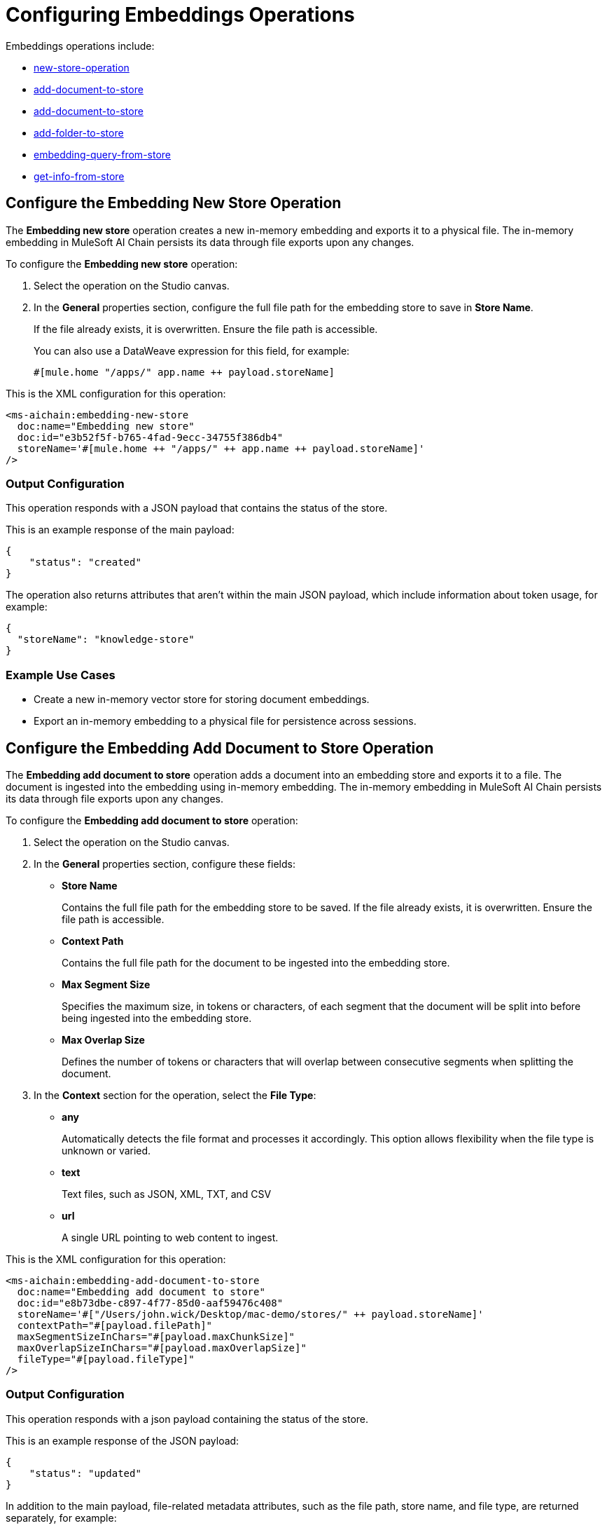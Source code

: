 = Configuring Embeddings Operations

Embeddings operations include:

* <<Embedding new store,new-store-operation>>
* <<Embedding add document to store,add-document-to-store>>    
* <<Embedding add folder to store,add-document-to-store>>
* <<Embedding add folder to store,add-folder-to-store>>     
* <<Embedding query from store,embedding-query-from-store>>
* <<Embedding get info from store,get-info-from-store>>


[[new-store-operation]]
== Configure the Embedding New Store Operation

The *Embedding new store* operation creates a new in-memory embedding and exports it to a physical file. The in-memory embedding in MuleSoft AI Chain persists its data through file exports upon any changes.

To configure the *Embedding new store* operation:

. Select the operation on the Studio canvas.
. In the *General* properties section, configure the full file path for the embedding store to save in *Store Name*. 
+
If the file already exists, it is overwritten. Ensure the file path is accessible. 
+
You can also use a DataWeave expression for this field, for example:
+
`#[mule.home ++ "/apps/" ++ app.name ++ payload.storeName]`

This is the XML configuration for this operation:

[[source,xml]]
----
<ms-aichain:embedding-new-store 
  doc:name="Embedding new store" 
  doc:id="e3b52f5f-b765-4fad-9ecc-34755f386db4" 
  storeName='#[mule.home ++ "/apps/" ++ app.name ++ payload.storeName]'
/>
----

=== Output Configuration

This operation responds with a JSON payload that contains the status of the store. 

This is an example response of the main payload:

[source,json]
----
{
    "status": "created"
}
----

The operation also returns attributes that aren't within the main JSON payload, which include information about token usage, for example:

[source,json]
----
{
  "storeName": "knowledge-store"
}
----

=== Example Use Cases

* Create a new in-memory vector store for storing document embeddings.
* Export an in-memory embedding to a physical file for persistence across sessions.

[[add-document-to-store]]
== Configure the Embedding Add Document to Store Operation

The *Embedding add document to store* operation adds a document into an embedding store and exports it to a file. The document is ingested into the embedding using in-memory embedding. The in-memory embedding in MuleSoft AI Chain persists its data through file exports upon any changes.

To configure the *Embedding add document to store* operation:

. Select the operation on the Studio canvas.
. In the *General* properties section, configure these fields:
* *Store Name* 
+
Contains the full file path for the embedding store to be saved. If the file already exists, it is overwritten. Ensure the file path is accessible.
* *Context Path*
+
Contains the full file path for the document to be ingested into the embedding store.
* *Max Segment Size* 
+
Specifies the maximum size, in tokens or characters, of each segment that the document will be split into before being ingested into the embedding store.
* *Max Overlap Size* 
+
Defines the number of tokens or characters that will overlap between consecutive segments when splitting the document.
. In the *Context* section for the operation, select the *File Type*:
* *any* 
+
Automatically detects the file format and processes it accordingly. This option allows flexibility when the file type is unknown or varied.
* *text* 
+
Text files, such as JSON, XML, TXT, and CSV
* *url* 
+
A single URL pointing to web content to ingest.

This is the XML configuration for this operation:

[[source,xml]]
----
<ms-aichain:embedding-add-document-to-store
  doc:name="Embedding add document to store"
  doc:id="e8b73dbe-c897-4f77-85d0-aaf59476c408"
  storeName='#["/Users/john.wick/Desktop/mac-demo/stores/" ++ payload.storeName]'
  contextPath="#[payload.filePath]" 
  maxSegmentSizeInChars="#[payload.maxChunkSize]" 
  maxOverlapSizeInChars="#[payload.maxOverlapSize]" 
  fileType="#[payload.fileType]"
/>
----

=== Output Configuration

This operation responds with a json payload containing the status of the store. 

This is an example response of the JSON payload:

[source,json]
----
{
    "status": "updated"
}
----

In addition to the main payload, file-related metadata attributes, such as the file path, store name, and file type, are returned separately, for example:

[source,json]
----
{
  "filePath": "/Users/john.wick/Downloads/mulechain.txt",
  "storeName": "/Users/john.wick/Downloads/knowledge-store",
  "fileType": "text"
}
----

=== Example Use Cases

Use this operation to add documents like PDFs and text files into an embedding store for future retrieval.

[[add-folder-to-store]]
== Configure the Embedding Add Folder to Store Operation

The *Embedding add folder to store* operation adds a complete folder with subfolder files into an embedding store and exports it to a file. The documents are ingested into the embedding using in-memory embedding. The in-memory embedding in MuleSoft AI Chain persists its data through file exports upon any changes.

To configure the *Embedding add folder to store* operation:

. Select the operation on the Studio canvas.
. In the *General* properties section, configure these fields:
* *Store Name*
+
Contains the full file path for the embedding store to be saved. If the file already exists, it is overwritten. Ensure the file path is accessible.
* *Context Path* 
+
Contains the full folder path to be used for ingesting into the embedding store.
* *Max Segment Size* 
+
Specifies the maximum size, in tokens or characters, of each segment that the document will be split into before being ingested into the embedding store.
* *Max Overlap Size* 
+
Defines the number of tokens or characters that will overlap between consecutive segments when splitting the document.
. In the *Context* section for the operation, select the *File Type*:
* *any* 
+
Automatically detects the file format and processes it accordingly. This option allows flexibility when the file type is unknown or varied.
* *text* 
+
Text files, such as JSON, XML, TXT, and CSV
* *url* 
+
A single URL pointing to web content to ingest.

This is the XML configuration for this operation:

[[source,xml]]
----
<ms-aichain:embedding-add-folder-to-store 
  doc:name="Embedding add folder to store" 
  doc:id="231a2afd-8cec-4a70-96c1-3ecef19d02db" 
  config-ref="MAC_AI_Llm_configuration" 
  storeName='#[mule.home ++ "/apps/" ++ app.name ++ "/knowledge-center.store"]' 
  folderPath="#[payload.folderPath]" 
/>
----

=== Output Configuration

This operation returns a json payload containing the status of the store. In addition, folder-related metadata attributes, such as the folder path, file count, and store name, are provided separately from the main payload.

This is an example response of the JSON payload:

[source,json]
----
{
    "status": "updated"
}
----

Along with the JSON payload, the operation returns attributes, which include information about the ingested folder, for example:

[source,json]
----
{
  "folderPath": "/Users/john.wick/Downloads/files", <1>
  "filesCount": 3, <2>
  "storeName": "/Users/john.wick/Downloads/knowledge-store" <3>
}
----

<1> `folderPath` Absolute path to the folder where the files are located
<2> `filesCount` Total number of files in the specified folder
<3> `storeName` Name or path of the knowledge store where the processed document is stored.

=== Example Use Cases

* Add a folder for documents like PDFs and text files into an embedding store for future retrieval.
* Ingest documents from a specific directory into an in-memory embedding store for contextual analysis.

[[embedding-query-from-store]]
== Configure the Embedding Query From Store Operation

The *Embedding query from store* operation retrieves information based on a plain text prompt using semantic search from an in-memory embedding store. This operation does not involve the use of a large language model (LLM). Instead, it directly searches the embedding store for relevant text segments based on the prompt. The embedding store is loaded into memory prior to retrieval.

To configure the *Embedding query from store* operation:

. Select the operation on the Studio canvas.
. In the *General* properties section, configure these fields:
* *Store Name*
+
Contains the full file path for the embedding store to be saved. If the file already exists, it is overwritten. Ensure the file path is accessible.
* *Question* 
+
The plain text prompt to send to the in-memory vector store, which is converted into embedding and used for semantic search to find similar text segments.
* *Max Results* 
+
Specifies the maximum number of results to be returned with the query.
* *Min Score*
+
Defines the minimum score to be used to identify and return results.
* *Get Latest* 
+
If true, the store file is loaded each time before running this operation, which might slow down performance. It is best to use this flag only when building the knowledge store. After your app is deployed, set it to false for better performance.

This is the XML configuration for this operation:

[[source,xml]]
----
<ms-aichain:embedding-query-from-store 
  doc:name="Embedding query from store" 
  doc:id="1ee361ea-e62a-4e0f-9c74-0363f8721052" 
  storeName="#[mule.home ++ "/apps/" ++ app.name ++ payload.storeName]" 
  question="#[payload.question]" 
  maxResults="#[payload.maxResults]" 
  minScore="#[payload.minScore]" 
  getLatest="true"
/>
----

=== Output Configuration

This operation returns a JSON payload that contains the main response and a list of relevant sources retrieved from the knowledge store. Each source includes details such as the file path, text segment, and similarity score. 

This is an example response of the JSON payload:

[source,json]
----
{
  "response": "Networking Guide for more information on how to access an application in a specific CloudHub worker.",
  "sources": [
      {
          "absoluteDirectoryPath": "/Users/john.wick/Documents/Downloads/patch 8",
          "textSegment": "Networking Guide for more information on how to access an application in a specific CloudHub worker.",
          "individualScore": 0.7865373025380039,
          "file_name": "docs-runtime-manager__cloudhub_modules_ROOT_pages_cloudhub-fabric.adoc"
      },
      {
          "absoluteDirectoryPath": "/Users/john.wick/Documents/Downloads/patch 8",
          "textSegment": "= CloudHub High Availability Features",
          "individualScore": 0.7845498154294348,
          "file_name": "docs-runtime-manager__cloudhub_modules_ROOT_pages_cloudhub-fabric.adoc"
      },
      {
          "absoluteDirectoryPath": "/Users/john.wick/Documents/Downloads/patch 8",
          "textSegment": "[%header,cols=\"2*a\"]|===|VM Queues in On-Premises Applications |VM Queues in Applications deployed to CloudHub",
          "individualScore": 0.757268680397361,
          "file_name": "docs-runtime-manager__cloudhub_modules_ROOT_pages_cloudhub-fabric.adoc"
      }
  ]
}
----

Additionally, token usage and query-related metadata are returned separately as attributes, for example:

[source,json]
----
{
  "minScore": 0.7, <1>
  "question": "Who is Amir", <2>
  "maxResults": 3, <3>
  "storeName": "/Users/john.wick/Downloads/embedding.store" <4>
}
----

<1> `minScore`
+
Minimum similarity score required for a result to be included in the response
<2> `question` 
+
The original query or question submitted by the user
<3> `maxResults` 
+
Maximum number of results that can be returned for the query
<4> `storeName` 
+
The path or name of the knowledge store used to retrieve the data

=== Example Use Cases

* Query a vector store for specific information using semantic search.
* Retrieve multiple relevant documents or text segments from an embedding store based on a given prompt.

[[get-info-from-store]]
== Configure the Embedding Get Info from Store Operation

The *Embedding get info from store* operation retrieves information from an in-memory embedding store based on a plain text prompt. This operation uses a large language model (LLM) to enhance the response by interpreting the retrieved information and generating a more comprehensive or contextually enriched answer. The embedding store is loaded into memory prior to retrieval, and the LLM processes the results to refine the final response.

To configure the *Embedding get info from store* operation:

. Select the operation on the Studio canvas.
. In the *General* properties section, configure these fields:
* *Data*
+
The plain text prompt to send to the in-memory vector store, which is converted into embedding and used for semantic search to find similar text segments.
* *Store Name*
+
Contains the full file path for the embedding store to be saved. If the file already exists, it is overwritten. Ensure the file path is accessible.
* *Get Latest* 
+
If true, the store file is loaded each time before running this operation, which might slow down performance. It is best to use this flag only when building the knowledge store. After your app is deployed, set it to false for better performance.

This is the XML configuration for this operation:

[[source,xml]]
----
<ms-aichain:embedding-get-info-from-store
    doc:name="Embedding get info from store"
    doc:id="913ed660-0b4a-488a-8931-26c599e859b5"
    config-ref="MuleSoft_AI_Chain_Config"
    storeName='#["/Users/john.wick/Desktop/mac-demo/stores/" ++ payload.storeName]'
    getLatest="true">
    <ms-aichain:data><![CDATA[#[payload.prompt]]]></ms-aichain:data>
</ms-aichain:embedding-get-info-from-store>
----

== Output Configuration

This operation returns a JSON payload that contains the main LLM response, along with a list of relevant sources retrieved from the knowledge store. Each source includes information such as the file path, file name, and a segment of relevant text. Additionally, token usage and query-related metadata are provided separately as attributes.

This is an example response of the JSON payload:

[source,json]
----
{
  "response": "Runtime Manager is a feature within CloudHub that provides scalability, workload distribution, and added reliability to applications.",
  "sources": [
      {
          "absoluteDirectoryPath": "/Users/john.wick/Documents/Downloads/patch 8",
          "fileName": "docs-runtime-manager__cloudhub_modules_ROOT_pages_cloudhub-fabric.adoc",
          "textSegment": "= CloudHub High Availability Features..."
      }
  ]
}
----

Additionally, token usage and query-related metadata are returned separately as attributes, for example:

[source,json]
----
{
  "tokenUsage": { <1>
      "outputCount": 89, 
      "totalCount": 702,
      "inputCount": 613 
  },
  "additionalAttributes": { <2>
      "getLatest": "true", 
      "question": "What is MuleChain", 
      "storeName": "/Users/john.wick/Downloads/knowledge-store" 
  }
}
----

<1> tokenUsage: Provides information on the token usage for the operation:
* outputCount: The number of tokens generated in the response.
totalCount: The total number of tokens processed for the entire operation, including input and output.
inputCount: The number of tokens processed from the input query or document.
<2> `additionalAttributes` includes metadata related to the query and store:
* `getLatest` 
+
Indicates whether the knowledge store is reloaded for each operation (true/false).
* `question` 
+
The original query or question submitted by the user.
* `storeName` 
+
The path or name of the knowledge store used in the operation.

== Example Use Cases

* Query a knowledge store with a plain text prompt and receive a refined response powered by an LLM.
* Retrieve and interpret data from documents in an embedding store, with enhanced context from the LLM.









